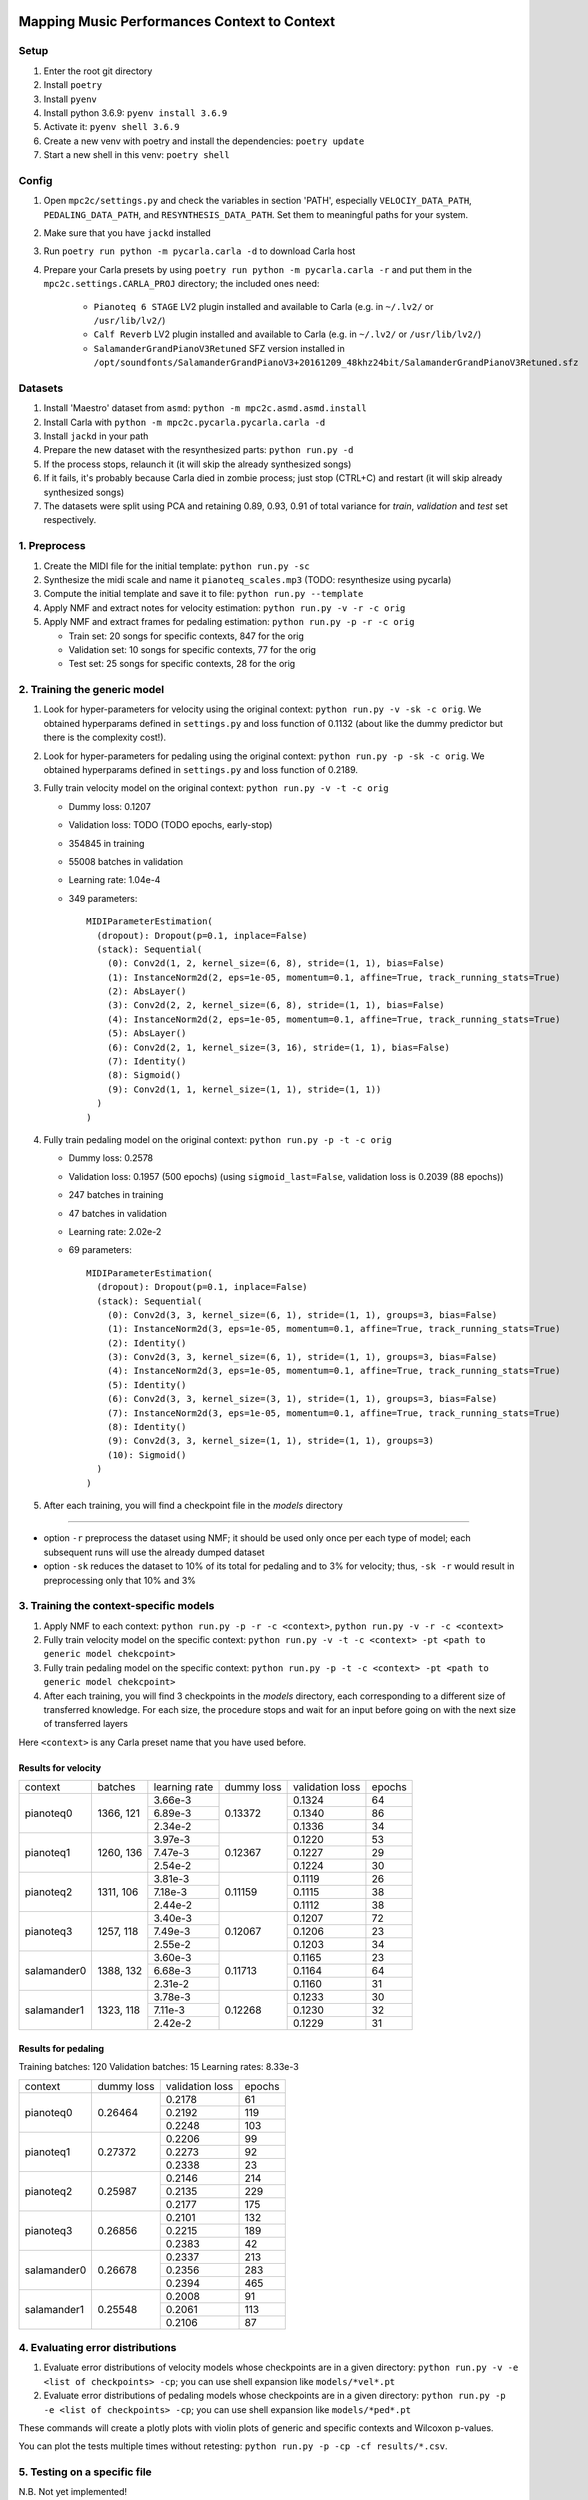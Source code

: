 =============================================
Mapping Music Performances Context to Context
=============================================

Setup
-----

#. Enter the root git directory
#. Install ``poetry``
#. Install ``pyenv``
#. Install python 3.6.9: ``pyenv install 3.6.9``
#. Activate it: ``pyenv shell 3.6.9``
#. Create a new venv with poetry and install the dependencies: ``poetry update``
#. Start a new shell in this venv: ``poetry shell``

Config
------

#. Open ``mpc2c/settings.py`` and check the variables in section 'PATH',
   especially ``VELOCIY_DATA_PATH``, ``PEDALING_DATA_PATH``, and
   ``RESYNTHESIS_DATA_PATH``. Set them to meaningful paths for your system.
#. Make sure that you have ``jackd`` installed
#. Run ``poetry run python -m pycarla.carla -d`` to download Carla host
#. Prepare your Carla presets by using ``poetry run python -m pycarla.carla
   -r`` and put them in the ``mpc2c.settings.CARLA_PROJ`` directory; the
   included ones need:

    * ``Pianoteq 6 STAGE`` LV2 plugin installed and available to Carla (e.g. in ``~/.lv2/`` or ``/usr/lib/lv2/``)
    * ``Calf Reverb`` LV2 plugin installed and available to Carla (e.g. in ``~/.lv2/`` or ``/usr/lib/lv2/``)
    * ``SalamanderGrandPianoV3Retuned`` SFZ version installed in
      ``/opt/soundfonts/SalamanderGrandPianoV3+20161209_48khz24bit/SalamanderGrandPianoV3Retuned.sfz``


Datasets
--------

#. Install 'Maestro' dataset from ``asmd``: ``python -m mpc2c.asmd.asmd.install``
#. Install Carla with ``python -m mpc2c.pycarla.pycarla.carla -d``
#. Install ``jackd`` in your path
#. Prepare the new dataset with the resynthesized parts: ``python run.py -d``
#. If the process stops, relaunch it (it will skip the already synthesized songs)
#. If it fails, it's probably because Carla died in zombie process; just stop
   (CTRL+C) and restart (it will skip already synthesized songs)
#. The datasets were split using PCA and retaining 0.89, 0.93, 0.91 of total
   variance for `train`, `validation` and `test` set respectively.

1. Preprocess
-------------

#. Create the MIDI file for the initial template: ``python run.py -sc``
#. Synthesize the midi scale and name it ``pianoteq_scales.mp3`` (TODO: resynthesize using pycarla)
#. Compute the initial template and save it to file: ``python run.py --template``
#. Apply NMF and extract notes for velocity estimation: ``python run.py -v -r -c orig``
#. Apply NMF and extract frames for pedaling estimation: ``python run.py -p -r -c orig``

   * Train set: 20 songs for specific contexts, 847 for the orig
   * Validation set: 10 songs for specific contexts, 77 for the orig
   * Test set: 25 songs for specific contexts, 28 for the orig

2. Training the generic model
-----------------------------

#. Look for hyper-parameters for velocity using the original context: ``python
   run.py -v -sk -c orig``. We obtained hyperparams defined in ``settings.py``
   and loss function of 0.1132 (about like the dummy predictor but there is
   the complexity cost!).
#. Look for hyper-parameters for pedaling using the original context: ``python
   run.py -p -sk -c orig``. We obtained hyperparams defined in ``settings.py``
   and loss function of 0.2189.
#. Fully train velocity model on the original context: ``python run.py -v -t -c orig``

   * Dummy loss: 0.1207
   * Validation loss: TODO (TODO epochs, early-stop)
   * 354845 in training
   * 55008 batches in validation
   * Learning rate: 1.04e-4
   * 349 parameters::

      MIDIParameterEstimation(
        (dropout): Dropout(p=0.1, inplace=False)
        (stack): Sequential(
          (0): Conv2d(1, 2, kernel_size=(6, 8), stride=(1, 1), bias=False)
          (1): InstanceNorm2d(2, eps=1e-05, momentum=0.1, affine=True, track_running_stats=True)
          (2): AbsLayer()
          (3): Conv2d(2, 2, kernel_size=(6, 8), stride=(1, 1), bias=False)
          (4): InstanceNorm2d(2, eps=1e-05, momentum=0.1, affine=True, track_running_stats=True)
          (5): AbsLayer()
          (6): Conv2d(2, 1, kernel_size=(3, 16), stride=(1, 1), bias=False)
          (7): Identity()
          (8): Sigmoid()
          (9): Conv2d(1, 1, kernel_size=(1, 1), stride=(1, 1))
        )
      )

#. Fully train pedaling model on the original context: ``python run.py -p -t -c orig``

   * Dummy loss: 0.2578
   * Validation loss: 0.1957 (500 epochs)
     (using ``sigmoid_last=False``, validation loss is 0.2039 (88 epochs))
   * 247 batches in training
   * 47 batches in validation
   * Learning rate: 2.02e-2
   * 69 parameters::

      MIDIParameterEstimation(
        (dropout): Dropout(p=0.1, inplace=False)
        (stack): Sequential(
          (0): Conv2d(3, 3, kernel_size=(6, 1), stride=(1, 1), groups=3, bias=False)
          (1): InstanceNorm2d(3, eps=1e-05, momentum=0.1, affine=True, track_running_stats=True)
          (2): Identity()
          (3): Conv2d(3, 3, kernel_size=(6, 1), stride=(1, 1), groups=3, bias=False)
          (4): InstanceNorm2d(3, eps=1e-05, momentum=0.1, affine=True, track_running_stats=True)
          (5): Identity()
          (6): Conv2d(3, 3, kernel_size=(3, 1), stride=(1, 1), groups=3, bias=False)
          (7): InstanceNorm2d(3, eps=1e-05, momentum=0.1, affine=True, track_running_stats=True)
          (8): Identity()
          (9): Conv2d(3, 3, kernel_size=(1, 1), stride=(1, 1), groups=3)
          (10): Sigmoid()
        )
      )

#. After each training, you will find a checkpoint file in the `models` directory

----

* option ``-r`` preprocess the dataset using NMF; it should be used only once
  per each type of model; each subsequent runs will use the already dumped
  dataset
* option ``-sk`` reduces the dataset to 10% of its total for pedaling and to
  3% for velocity; thus, ``-sk -r`` would result in preprocessing only that
  10% and 3%


3. Training the context-specific models
---------------------------------------

#. Apply NMF to each context: ``python run.py -p -r -c <context>``, ``python
   run.py -v -r -c <context>``

#. Fully train velocity model on the specific context: ``python run.py -v -t -c
   <context> -pt <path to generic model chekcpoint>``

#. Fully train pedaling model on the specific context: ``python run.py -p -t -c
   <context> -pt <path to generic model chekcpoint>``

#. After each training, you will find 3 checkpoints in the `models`
   directory, each corresponding to a different size of transferred
   knowledge. For each size, the procedure stops and wait for an input
   before going on with the next size of transferred layers

Here ``<context>`` is any Carla preset name that you have used before.

Results for velocity
~~~~~~~~~~~~~~~~~~~~

+-------------+---------+---------------+------------+-----------------+--------+
| context     | batches | learning rate | dummy loss | validation loss | epochs |
+-------------+---------+---------------+------------+-----------------+--------+
| pianoteq0   | 1366,   |  3.66e-3      |   0.13372  |      0.1324     |   64   |
|             | 121     +---------------+            +-----------------+--------+
|             |         |  6.89e-3      |            |      0.1340     |   86   |
|             |         +---------------+            +-----------------+--------+
|             |         |  2.34e-2      |            |      0.1336     |   34   |
+-------------+---------+---------------+------------+-----------------+--------+
| pianoteq1   | 1260,   |  3.97e-3      |   0.12367  |      0.1220     |   53   |
|             | 136     +---------------+            +-----------------+--------+
|             |         |  7.47e-3      |            |      0.1227     |   29   |
|             |         +---------------+            +-----------------+--------+
|             |         |  2.54e-2      |            |      0.1224     |   30   |
+-------------+---------+---------------+------------+-----------------+--------+
| pianoteq2   | 1311,   |  3.81e-3      |   0.11159  |      0.1119     |   26   |
|             | 106     +---------------+            +-----------------+--------+
|             |         |  7.18e-3      |            |      0.1115     |   38   |
|             |         +---------------+            +-----------------+--------+
|             |         |  2.44e-2      |            |      0.1112     |   38   |
+-------------+---------+---------------+------------+-----------------+--------+
| pianoteq3   | 1257,   |  3.40e-3      |   0.12067  |      0.1207     |   72   |
|             | 118     +---------------+            +-----------------+--------+
|             |         |  7.49e-3      |            |      0.1206     |   23   |
|             |         +---------------+            +-----------------+--------+
|             |         |  2.55e-2      |            |      0.1203     |   34   |
+-------------+---------+---------------+------------+-----------------+--------+
| salamander0 | 1388,   |  3.60e-3      |   0.11713  |      0.1165     |   23   |
|             | 132     +---------------+            +-----------------+--------+
|             |         |  6.68e-3      |            |      0.1164     |   64   |
|             |         +---------------+            +-----------------+--------+
|             |         |  2.31e-2      |            |      0.1160     |   31   |
+-------------+---------+---------------+------------+-----------------+--------+
| salamander1 | 1323,   |  3.78e-3      |   0.12268  |      0.1233     |   30   |
|             | 118     +---------------+            +-----------------+--------+
|             |         |  7.11e-3      |            |      0.1230     |   32   |
|             |         +---------------+            +-----------------+--------+
|             |         |  2.42e-2      |            |      0.1229     |   31   |
+-------------+---------+---------------+------------+-----------------+--------+

Results for pedaling
~~~~~~~~~~~~~~~~~~~~

Training batches: 120
Validation batches: 15
Learning rates: 8.33e-3

+-------------+------------+-----------------+--------+
| context     | dummy loss | validation loss | epochs |
+-------------+------------+-----------------+--------+
| pianoteq0   |   0.26464  |     0.2178      |  61    |
|             +            +-----------------+--------+
|             |            |     0.2192      |  119   |
|             +            +-----------------+--------+
|             |            |     0.2248      |  103   |
+-------------+------------+-----------------+--------+
| pianoteq1   |   0.27372  |     0.2206      |  99    |
|             +            +-----------------+--------+
|             |            |     0.2273      |  92    |
|             +            +-----------------+--------+
|             |            |     0.2338      |  23    |
+-------------+------------+-----------------+--------+
| pianoteq2   |   0.25987  |     0.2146      |  214   |
|             +            +-----------------+--------+
|             |            |     0.2135      |  229   |
|             +            +-----------------+--------+
|             |            |     0.2177      |  175   |
+-------------+------------+-----------------+--------+
| pianoteq3   |   0.26856  |     0.2101      |  132   |
|             +            +-----------------+--------+
|             |            |     0.2215      |  189   |
|             +            +-----------------+--------+
|             |            |     0.2383      |  42    |
+-------------+------------+-----------------+--------+
| salamander0 |   0.26678  |     0.2337      |  213   |
|             +            +-----------------+--------+
|             |            |     0.2356      |  283   |
|             +            +-----------------+--------+
|             |            |     0.2394      |  465   |
+-------------+------------+-----------------+--------+
| salamander1 |   0.25548  |     0.2008      |  91    |
|             +            +-----------------+--------+
|             |            |     0.2061      |  113   |
|             +            +-----------------+--------+
|             |            |     0.2106      |  87    |
+-------------+------------+-----------------+--------+

4. Evaluating error distributions
---------------------------------

#. Evaluate error distributions of velocity models whose checkpoints are in a
   given directory: ``python run.py -v -e <list of checkpoints> -cp``; you can
   use shell expansion like ``models/*vel*.pt``
#. Evaluate error distributions of pedaling models whose checkpoints are in a
   given directory: ``python run.py -p -e <list of checkpoints> -cp``; you can
   use shell expansion like ``models/*ped*.pt``

These commands will create a plotly plots with violin plots of generic and
specific contexts and Wilcoxon p-values.

You can plot the tests multiple times without retesting: ``python run.py -p -cp -cf
results/*.csv``.

5. Testing on a specific file
-----------------------------

N.B. Not yet implemented!

#. Fully test a velocity model on a specific audio/midi file: ``python run.py -v -pt <path to model checkpoint.pt> -i <input midi path> <input audio path>``
#. Fully test a pedaling model on a specific audio/midi file: ``python run.py -p -pt <path to model checkpoint.pt> -i <input midi path> <input audio path>``

Notes
-----

We used 6 different artificial contexts:

#. `pianoteq0` is based on `Pianoteq Stage Steinway Model B`; linear mapping of
   velocities (0-127) -> (ppp-fff) and small/no reverb ("Jazz Studio")
#. `pianoteq1` is based on `Pianoteq Stage  Grotrian Recording 3`; linear mapping of
   velocities (0-127) -> (p-f) and medium reverb ("Medium Hall")
#. `pianoteq2` is based on `Pianoteq Stage  Grotrian Player`; linear mapping of
   velocities (23-94) -> (ppp-fff) and  small/no reverb ("Jazz Studio")
#. `pianoteq3` is based on `Pianoteq Stage  Grotrian Player`; almost exponential mapping of
   velocities (0-127) -> (ppp-fff) and large reverb ("Large Hall")
#. `salamander0` is based on `SalamnderGrandPianoV3Retuned` with no reverb
#. `salamander1` is based on `SalamnderGrandPianoV3Retuned` with `Calf` reverb
   ("Large", 2.15 sec decay)


=======
Credits
=======

#. `Federico Simonetta <https://federicosimonetta.eu.org>`_
